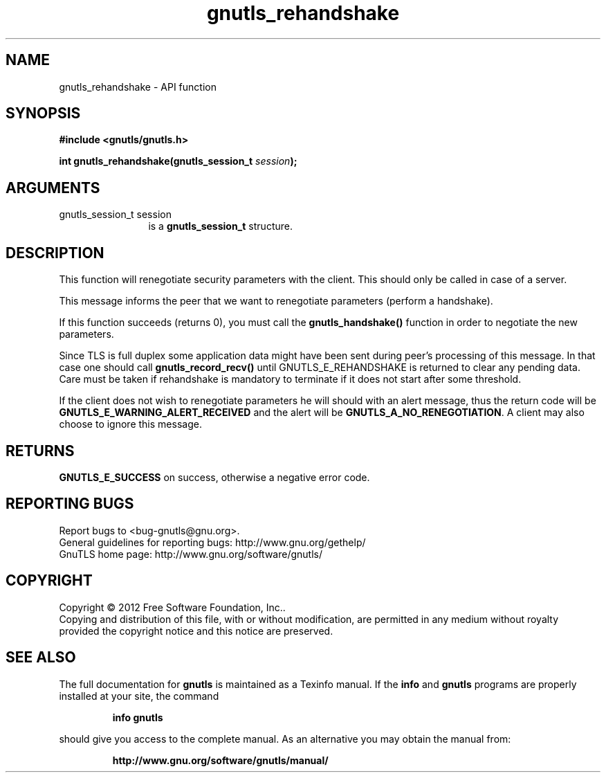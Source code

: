 .\" DO NOT MODIFY THIS FILE!  It was generated by gdoc.
.TH "gnutls_rehandshake" 3 "3.1.12" "gnutls" "gnutls"
.SH NAME
gnutls_rehandshake \- API function
.SH SYNOPSIS
.B #include <gnutls/gnutls.h>
.sp
.BI "int gnutls_rehandshake(gnutls_session_t " session ");"
.SH ARGUMENTS
.IP "gnutls_session_t session" 12
is a \fBgnutls_session_t\fP structure.
.SH "DESCRIPTION"
This function will renegotiate security parameters with the
client.  This should only be called in case of a server.

This message informs the peer that we want to renegotiate
parameters (perform a handshake).

If this function succeeds (returns 0), you must call the
\fBgnutls_handshake()\fP function in order to negotiate the new
parameters.

Since TLS is full duplex some application data might have been
sent during peer's processing of this message. In that case
one should call \fBgnutls_record_recv()\fP until GNUTLS_E_REHANDSHAKE
is returned to clear any pending data. Care must be taken if
rehandshake is mandatory to terminate if it does not start after
some threshold.

If the client does not wish to renegotiate parameters he will
should with an alert message, thus the return code will be
\fBGNUTLS_E_WARNING_ALERT_RECEIVED\fP and the alert will be
\fBGNUTLS_A_NO_RENEGOTIATION\fP.  A client may also choose to ignore
this message.
.SH "RETURNS"
\fBGNUTLS_E_SUCCESS\fP on success, otherwise a negative error code.
.SH "REPORTING BUGS"
Report bugs to <bug-gnutls@gnu.org>.
.br
General guidelines for reporting bugs: http://www.gnu.org/gethelp/
.br
GnuTLS home page: http://www.gnu.org/software/gnutls/

.SH COPYRIGHT
Copyright \(co 2012 Free Software Foundation, Inc..
.br
Copying and distribution of this file, with or without modification,
are permitted in any medium without royalty provided the copyright
notice and this notice are preserved.
.SH "SEE ALSO"
The full documentation for
.B gnutls
is maintained as a Texinfo manual.  If the
.B info
and
.B gnutls
programs are properly installed at your site, the command
.IP
.B info gnutls
.PP
should give you access to the complete manual.
As an alternative you may obtain the manual from:
.IP
.B http://www.gnu.org/software/gnutls/manual/
.PP
